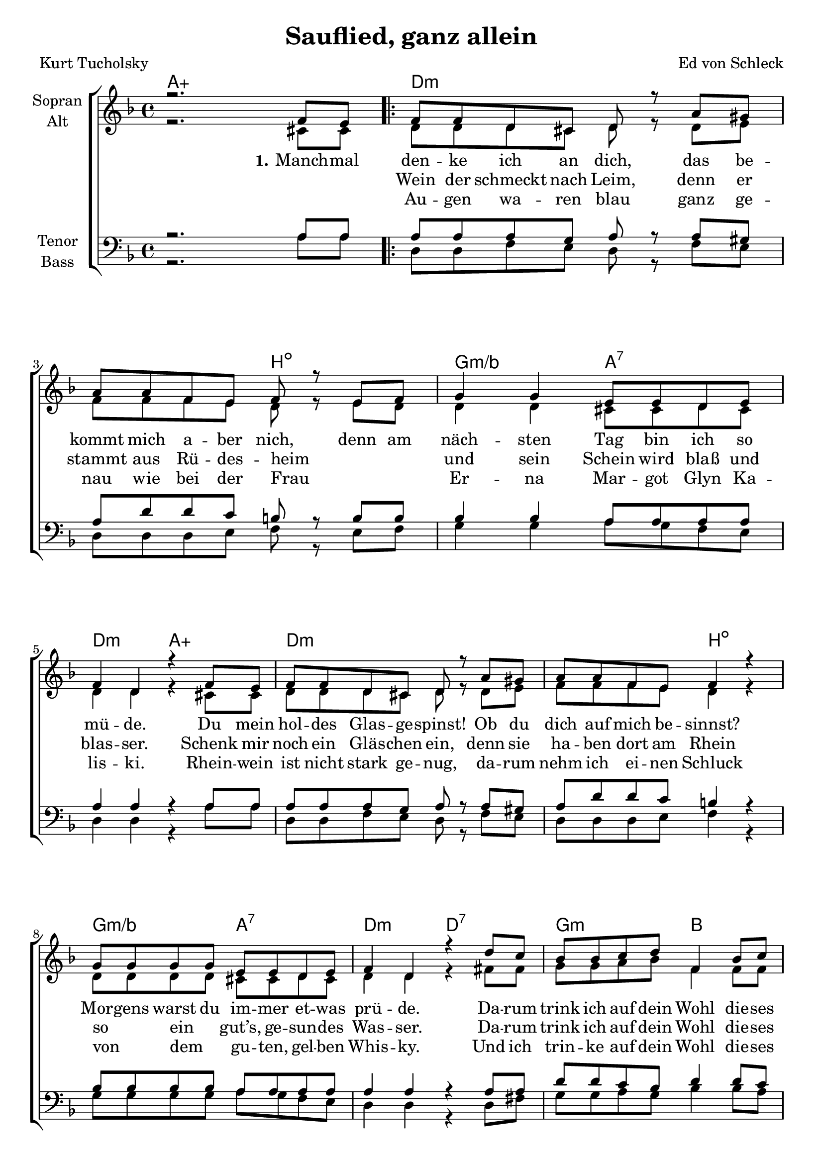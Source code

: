 \version "2.19.58"

\header {
  title = "Sauflied, ganz allein"
  composer = "Ed von Schleck"
  poet = "Kurt Tucholsky"
}

global = {
  \key d \minor
  \time 4/4
}

chordNames = \chordmode {
  \global
  \germanChords
  a1:aug
  
  \bar ".|:"
  d1.:m b2:dim g2:m/bes a:7 d:m a:aug
  d1.:m b2:dim g2:m/bes a:7 d:m d:7
  
  g:m bes f:6 es g1:m a:7 d2:m bes g1:m d2:m bes g1:m
  \bar ":|."
  
  d1.:m b2:dim g2:m/bes a:7 d:m a:aug
  d1.:m b2:dim g2:m/bes a:7 d:m d:7
  
  g:m d:m a:7 d:7 g:m d:m a:7 d:7
  g:m bes f:6 es g:m bes f:6 es 
  d2:m bes g1:m d2:m bes g1:m
  
  d:m
  
  \bar "|."
}

soprano = \relative c' {
  \global
  r2. f8 e
  
  f f d cis d r a' gis
  a a f e f r e f
  g4 g e8 e d e
  f4 d r f8 e

  f f d cis d r a' gis
  a a f e f4 r
  g8 g g g e e d e
  f4 d r d'8 c
  
  bes bes c d f,4 bes8 c
  d c bes a g4 r
  d'4. d8 d4 r
  cis4. cis8 cis r d e
  
  f4 d2.~
  d2 r4 d8 e
  f4 d2.~
  d2 r4 f,8 e
  
  f f d cis d r a' gis
  a a f e f4 r
  g4 g e8 e d e
  f4 d r f8 e

  f f d cis d r a' gis
  a a f e f4 r
  g4 g e8 e d e
  f4 d r d'8 c
  
  bes bes a g a r a a
  g e f g a r d c
  bes bes a g a r a a
  g e f g a r d c
  
  bes bes c d f,4 bes8 c
  d c bes a g r g a
  bes bes c d f,4 bes8 c
  d c bes a g r d' f
  
  d1~
  d2 r4 d8 f
  d1~
  d2 r4 d8 c
  
  a2 r
}

alto = \relative c' {
  \global
  r2. cis8 cis
  
  d d d cis d r d e
  f f f e d r e d
  d4 d cis8 cis d cis
  d4 d r cis8 cis

  d d d cis d r d e
  f f f e d4 r
  d8 d d d cis cis d cis
  d4 d r fis8 fis
  
  g g a bes f4 f8 f
  f a g f es4 r
  bes'4. bes8 bes4 r
  a4. a8 a r g g
  
  f4 f2.(
  bes2) r4 bes8 g
  a8( g) f2.(
  bes2) r4 f8 e
  
  d d d cis d r d e
  f f f e d4 r
  d4 d cis8 cis d cis
  d4 d r cis8 cis

  d d d cis d r d e
  f f f e d4 r
  d4 d cis8 cis d cis
  d4 d r fis8 fis
  
  g g d e f r f f
  e e d e fis r fis fis
  g g d e f r f f
  e e d e fis r fis fis
  
  g g a bes f4 f8 f
  f a g f es r es es
  g g a bes f4 f8 f
  f a g f es r g g
  
  f4 e d f
  g2 r4 g8 g
  f4 e d f
  g2 r4 g8 g
  
  f2
}

tenor = \relative c' {
  \global
  r2. a8 a
  
  a a a g a r a gis
  a d d c b r b b
  bes4 bes a8 a a a
  a4 a r a8 a
  
  a a a g a r a gis
  a d d c b4 r 
  bes8 bes bes bes a a a a
  a4 a r a8 a
  
  d8 d c bes d4 d8 c
  a a bes c bes4 r
  d4. d8 d4 r
  e4. e8 e r d cis
  
  d4 d2.(
  bes2) r4 bes8 bes
  d4 d2.(
  bes2) r4 bes8 bes
  
  a a a g a r a gis
  a d d c b4 r
  bes4 bes a8 a a a
  a4 a r a8 a
  
  a a a g a r a gis
  a d d c b4 r 
  bes4 bes a8 a a a
  a4 a r a8 a
  
  d8 d d c d4 d8 d
  cis cis d cis d r a a
  d8 d d c d4 d8 d
  cis cis d cis d r a a
  
  d8 d c bes d4 d8 c
  a a bes c bes r bes c
  d8 d c bes d4 d8 c
  a a bes c bes r bes bes
  
  d4 c bes d
  bes2 r4 bes8 bes
  d4 c bes d
  bes2 r4 bes8 bes
  
  a2 r
}

bass = \relative c {
  \global
  r2. a'8 a
  
  d, d f e d r f e
  d d d e f r e f
  g4 g a8 g f e
  d4 d r a'8 a
  
  d, d f e d r f e
  d d d e f4 r
  g8 g g g a g f e
  d4 d r d8 fis
  
  g8 g a g bes4 bes8 a
  f f f c es4 r
  g4. g8 g4 r
  a4. a8 a r a a
  
  d4 d( bes2
  g) r4 g8 g
  d'4 d( bes2
  g) r4 g8 g
  
  d d f e d r f e
  d d d e f4 r
  g4 g a8 g f e
  d4 d r a'8 a
  
  d, d f e d r f e
  d d d e f4 r
  g4 g a8 g f e
  d4 d r d8 fis
  
  g8 g f e d r d d
  a' g f e d r d fis
  g8 g f e d r d d
  a' g f e d r d fis
  
  g8 g a g bes4 bes8 a
  f f f c es r es es
  g8 g a g bes4 bes8 a
  f f f c es r es es
  
  d4 g bes a
  g2 r4 g8 g
  d4 g bes a
  g2 r4 g8 g
  
  d2 r
}

verseOne = \lyricmode {
  \set stanza = "1."
  Manch -- mal den -- ke ich an dich,
  das be -- kommt mich a -- ber nich,
  denn am näch -- sten Tag bin ich so mü -- de.
  Du mein hol -- des Glas -- ge -- spinst!
  Ob du dich auf mich be -- sinnst?
  Mor -- gens warst du im -- mer et -- was prü -- de.
  Da -- rum trink ich auf dein Wohl
  die -- ses Gläs -- chen Al -- ko -- hol!
  Braun und blond rot und schwarz
  ihr sollt le -- ben!
  Ihr sollt le -- ben!
  
  \set stanza = "2."
  Kind, der 
  
  
  
}

verseTwo = \lyricmode {
  _ _ Wein der schmeckt nach Leim,
  denn er stammt aus Rü -- des -- heim
  _ _ und sein Schein wird blaß und blas -- ser.
  Schenk mir noch ein Gläs -- chen ein,
  denn sie ha -- ben dort am Rhein
  so _ ein _ gut’s, ge -- sun -- des Was -- ser.
  Da -- rum trink ich auf dein Wohl
  die -- ses Fläsch -- chen Al -- ko -- hol!
  Braun und blond rot und schwarz
  ihr sollt le -- ben!
  Ihr sollt le -- ben!
  
  \set stanza = "3."
  Dei -- ne
}

verseThree = \lyricmode {
  _ _ Au -- gen wa -- ren blau
  ganz ge -- nau wie bei der Frau
  _ _ Er -- na Mar -- got Glyn Ka -- lis -- ki.
  Rhein -- wein ist nicht stark ge -- nug,
  da -- rum nehm ich ei -- nen Schluck
  von _ dem _ gu -- ten, gel -- ben Whis -- ky.
  Und ich trin -- ke auf dein Wohl
  die -- ses Fläsch -- chen A -- li -- kol
  Braun und blond black and white
  ihr sollt le -- ben!
  Ihr sollt le -- ben!
  
  \set stanza = "4."
  Tin -- te, Rot -- wein und O -- dol
  sind drei Flüs -- sig -- kei -- ten wohl
  da -- von kann der Mensch schon le -- ben.
  So schön kannst du gar nicht sein,
  wie in mei -- nen Träu -- me -- rein
  so viel kannst du gar nicht ge -- ben.
 
  Al -- ler -- schöns -- te Frau -- en -- zier,
  ach, wie gut, daß du nicht hier!
  O, wie ger -- ne man doch küßt,
  wenn die Frau wo an -- ders ist!
  Da -- rum trink ich auf dein Wohl!
  Nun a -- de, mein Land Ti -- rol!
  Da -- rum trink ich auf dein Wohl!
  Nun a -- de, mein Land Ti -- rol!
  Le -- be wohl! Mein Land Ti -- rol!
  Le -- be wohl! Mein Land Ti -- rol!
  Le -- be wohl!
}

sopranoVerse = \lyricmode {
  \verseOne
  
}

altoVerse = \lyricmode {
  \verseOne
  
}

tenorVerse = \lyricmode {
  \verseOne
  
}

bassVerse = \lyricmode {
  \verseOne
  
}

chordsPart = \new ChordNames \chordNames

choirPart = \new ChoirStaff <<
  \new Staff = "sa" \with {
    instrumentName = \markup \center-column { "Sopran" "Alt" }
  } <<
    \new Voice = "soprano" { \voiceOne \soprano }
    \new Voice = "alto" { \voiceTwo \alto }
  >>
  %\new Lyrics \with {
  %  alignAboveContext = "sa"
  %  \override VerticalAxisGroup #'staff-affinity = #DOWN
  %} \lyricsto "soprano" \sopranoVerse
  %\new Lyrics \lyricsto "alto" \altoVerse
  \new Lyrics \lyricsto "alto" \verseOne
  \new Lyrics \lyricsto "alto" \verseTwo
  \new Lyrics \lyricsto "alto" \verseThree
  \new Staff = "tb" \with {
    instrumentName = \markup \center-column { "Tenor" "Bass" }
  } <<
    \clef bass
    \new Voice = "tenor" { \voiceOne \tenor }
    \new Voice = "bass" { \voiceTwo \bass }
  >>
  %\new Lyrics \with {
  %  alignAboveContext = "tb"
  %  \override VerticalAxisGroup #'staff-affinity = #DOWN
  %} \lyricsto "tenor" \tenorVerse
  %\new Lyrics \lyricsto "bass" \bassVerse
>>

\score {
  <<
    \chordsPart
    \choirPart
  >>
  \layout { }
  \midi {
    \tempo 4=70
  }
}
